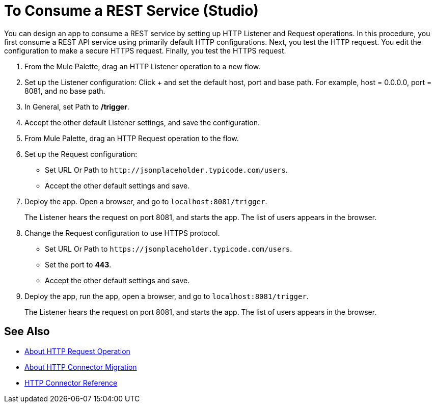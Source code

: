 = To Consume a REST Service (Studio)
:page-aliases: connectors::http/http-consume-web-svc-task.adoc

You can design an app to consume a REST service by setting up HTTP Listener and Request operations. In this procedure, you first consume a REST API service using primarily default HTTP configurations. Next, you test the HTTP request. You edit the configuration to make a secure HTTPS request. Finally, you test the HTTPS request.

. From the Mule Palette, drag an HTTP Listener operation to a new flow.
. Set up the Listener configuration: Click + and set the default host, port and base path. For example, host = 0.0.0.0, port = 8081, and no base path.
. In General, set Path to */trigger*.
. Accept the other default Listener settings, and save the configuration.
. From Mule Palette, drag an HTTP Request operation to the flow.
. Set up the Request configuration:
+
* Set URL Or Path to `+http://jsonplaceholder.typicode.com/users+`.
* Accept the other default settings and save.
+
. Deploy the app. Open a browser, and go to `+localhost:8081/trigger+`.
+
The Listener hears the request on port 8081, and starts the app. The list of users appears in the browser.
. Change the Request configuration to use HTTPS protocol.
* Set URL Or Path to `+https://jsonplaceholder.typicode.com/users+`.
* Set the port to *443*.
* Accept the other default settings and save.
. Deploy the app, run the app, open a browser, and go to `+localhost:8081/trigger+`.
+
The Listener hears the request on port 8081, and starts the app. The list of users appears in the browser.



== See Also

* xref:http-about-http-request.adoc[About HTTP Request Operation]
* xref:http-about-http-connector-migration.adoc[About HTTP Connector Migration]
* xref:http-documentation.adoc[HTTP Connector Reference]
